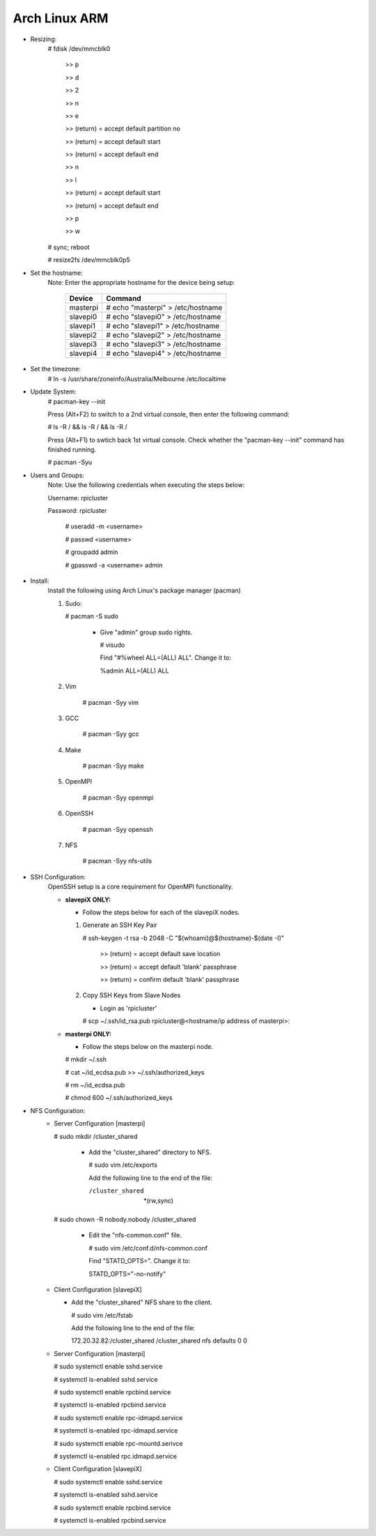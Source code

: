 --------------
Arch Linux ARM
--------------

- Resizing:
   # fdisk /dev/mmcblk0

     >> p
     
     >> d
     
     >> 2
     
     >> n
     
     >> e
     
     >> (return) = accept default partition no
     
     >> (return) = accept default start
     
     >> (return) = accept default end
     
     >> n
     
     >> l
     
     >> (return) = accept default start
     
     >> (return) = accept default end
     
     >> p
     
     >> w

   # sync; reboot 

   # resize2fs /dev/mmcblk0p5

- Set the hostname:
   Note: Enter the appropriate hostname for the device being setup:
      
     +----------+-----------------------------------+
     | Device   | Command                           |
     +==========+===================================+
     | masterpi | # echo "masterpi" > /etc/hostname |
     +----------+-----------------------------------+
     | slavepi0 | # echo "slavepi0" > /etc/hostname |
     +----------+-----------------------------------+
     | slavepi1 | # echo "slavepi1" > /etc/hostname |
     +----------+-----------------------------------+
     | slavepi2 | # echo "slavepi2" > /etc/hostname |
     +----------+-----------------------------------+
     | slavepi3 | # echo "slavepi3" > /etc/hostname |
     +----------+-----------------------------------+
     | slavepi4 | # echo "slavepi4" > /etc/hostname |
     +----------+-----------------------------------+

- Set the timezone:
   # ln -s /usr/share/zoneinfo/Australia/Melbourne /etc/localtime

- Update System:
   # pacman-key --init

   Press (Alt+F2) to switch to a 2nd virtual console, then enter the following command:

   # ls -R / && ls -R / && ls -R /

   Press (Alt+F1) to swtich back 1st virtual console.
   Check whether the "pacman-key --init" command has finished running.

   # pacman -Syu

- Users and Groups:
   Note: Use the following credentials when executing the steps below:
   
   Username: rpicluster
   
   Password: rpicluster
      
    # useradd -m <username>

    # passwd <username>

    # groupadd admin

    # gpasswd -a <username> admin

- Install:
    Install the following using Arch Linux's package manager (pacman)
    
    1) Sudo:
    
       # pacman -S sudo
    
         - Give "admin" group sudo rights.
        
           # visudo

           Find "#%wheel ALL=(ALL) ALL". Change it to:
            
           %admin ALL=(ALL) ALL
    2) Vim
    
        # pacman -Syy vim
    3) GCC
    
        # pacman -Syy gcc
    4) Make
    
        # pacman -Syy make
    5) OpenMPI
    
        # pacman -Syy openmpi
    6) OpenSSH
    
        # pacman -Syy openssh
    7) NFS

        # pacman -Syy nfs-utils

- SSH Configuration:
   OpenSSH setup is a core requirement for OpenMPI functionality.
   
   - **slavepiX ONLY:**
     
     - Follow the steps below for each of the slavepiX nodes.
   
     1) Generate an SSH Key Pair
       
        # ssh-keygen -t rsa -b 2048 -C "$(whoami)@$(hostname)-$(date -I)"
       
           >> (return) = accept default save location
         
           >> (return) = accept default 'blank' passphrase
         
           >> (return) = confirm default 'blank' passphrase
   
     2) Copy SSH Keys from Slave Nodes
   
        - Login as 'rpicluster'
      
        # scp ~/.ssh/id_rsa.pub rpicluster@<hostname/ip address of masterpi>:

   - **masterpi ONLY:**
   
     - Follow the steps below on the masterpi node.
     
     # mkdir ~/.ssh
     
     # cat ~/id_ecdsa.pub >> ~/.ssh/authorized_keys

     # rm ~/id_ecdsa.pub

     # chmod 600 ~/.ssh/authorized_keys

- NFS Configuration:
   - Server Configuration [masterpi]

     # sudo mkdir /cluster_shared
   
       - Add the "cluster_shared" directory to NFS.
        
         # sudo vim /etc/exports

         Add the following line to the end of the file:
            
         /cluster_shared     *(rw,sync)
   
     # sudo chown -R nobody.nobody /cluster_shared
   
       - Edit the "nfs-common.conf" file.
        
         # sudo vim /etc/conf.d/nfs-common.conf

         Find "STATD_OPTS=". Change it to:
            
         STATD_OPTS="-no-notify"

   - Client Configuration [slavepiX]
   
     - Add the "cluster_shared" NFS share to the client.
     
       # sudo vim /etc/fstab
       
       Add the following line to the end of the file:
       
       172.20.32.82:/cluster_shared /cluster_shared nfs defaults 0 0
       
   - Server Configuration [masterpi]
   
     # sudo systemctl enable sshd.service
     
     # systemctl is-enabled sshd.service
     
     
     # sudo systemctl enable rpcbind.service
     
     # systemctl is-enabled rpcbind.service
     
     
     # sudo systemctl enable rpc-idmapd.service
     
     # systemctl is-enabled rpc-idmapd.service
     
     
     # sudo systemctl enable rpc-mountd.serivce
     
     # systemctl is-enabled rpc.idmapd.service
     
   - Client Configuration [slavepiX]
   
     # sudo systemctl enable sshd.service
     
     # systemctl is-enabled sshd.service
     
     
     # sudo systemctl enable rpcbind.service
     
     # systemctl is-enabled rpcbind.service
